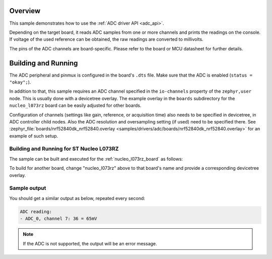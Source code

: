 .. zephyr:code-sample:: adc
   :name: Analog-to-Digital Converter (ADC)
   :relevant-api: adc_interface

   Read analog inputs from ADC channels.

Overview
********

This sample demonstrates how to use the :ref:`ADC driver API <adc_api>`.

Depending on the target board, it reads ADC samples from one or more channels
and prints the readings on the console. If voltage of the used reference can
be obtained, the raw readings are converted to millivolts.

The pins of the ADC channels are board-specific. Please refer to the board
or MCU datasheet for further details.

Building and Running
********************

The ADC peripheral and pinmux is configured in the board's ``.dts`` file. Make
sure that the ADC is enabled (``status = "okay";``).

In addition to that, this sample requires an ADC channel specified in the
``io-channels`` property of the ``zephyr,user`` node. This is usually done with
a devicetree overlay. The example overlay in the ``boards`` subdirectory for
the ``nucleo_l073rz`` board can be easily adjusted for other boards.

Configuration of channels (settings like gain, reference, or acquisition time)
also needs to be specified in devicetree, in ADC controller child nodes. Also
the ADC resolution and oversampling setting (if used) need to be specified
there. See :zephyr_file:`boards/nrf52840dk_nrf52840.overlay
<samples/drivers/adc/boards/nrf52840dk_nrf52840.overlay>` for an example of
such setup.

Building and Running for ST Nucleo L073RZ
=========================================

The sample can be built and executed for the
:ref:`nucleo_l073rz_board` as follows:

.. zephyr-app-commands::
   :zephyr-app: samples/drivers/adc
   :board: nucleo_l073rz
   :goals: build flash
   :compact:

To build for another board, change "nucleo_l073rz" above to that board's name
and provide a corresponding devicetree overlay.

Sample output
=============

You should get a similar output as below, repeated every second:

.. code-block:: console

   ADC reading:
   - ADC_0, channel 7: 36 = 65mV

.. note:: If the ADC is not supported, the output will be an error message.
